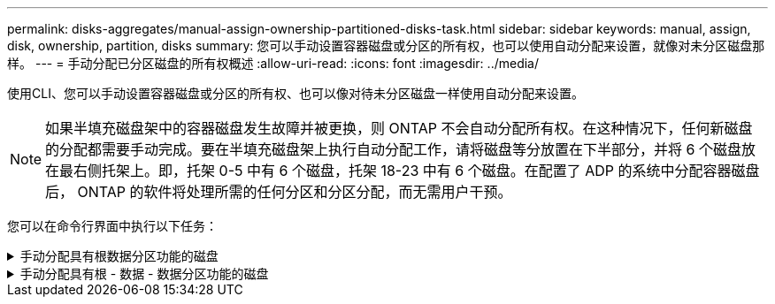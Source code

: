 ---
permalink: disks-aggregates/manual-assign-ownership-partitioned-disks-task.html 
sidebar: sidebar 
keywords: manual, assign, disk, ownership, partition, disks 
summary: 您可以手动设置容器磁盘或分区的所有权，也可以使用自动分配来设置，就像对未分区磁盘那样。 
---
= 手动分配已分区磁盘的所有权概述
:allow-uri-read: 
:icons: font
:imagesdir: ../media/


[role="lead"]
使用CLI、您可以手动设置容器磁盘或分区的所有权、也可以像对待未分区磁盘一样使用自动分配来设置。

[NOTE]
====
如果半填充磁盘架中的容器磁盘发生故障并被更换，则 ONTAP 不会自动分配所有权。在这种情况下，任何新磁盘的分配都需要手动完成。要在半填充磁盘架上执行自动分配工作，请将磁盘等分放置在下半部分，并将 6 个磁盘放在最右侧托架上。即，托架 0-5 中有 6 个磁盘，托架 18-23 中有 6 个磁盘。在配置了 ADP 的系统中分配容器磁盘后， ONTAP 的软件将处理所需的任何分区和分区分配，而无需用户干预。

====
您可以在命令行界面中执行以下任务：

.手动分配具有根数据分区功能的磁盘
[%collapsible]
====
对于根数据分区、有三个自有实体(容器磁盘和两个分区)由HA对共同拥有。

容器磁盘和两个分区并不都由 HA 对中的同一节点拥有，只要它们全部由 HA 对中的一个节点拥有即可。但是、在本地层(聚合)中使用分区时、分区必须归拥有本地层的同一节点所有。

.步骤
. 使用命令行界面显示分区磁盘的当前所有权：
+
`storage disk show -disk _disk_name_ -partition-ownership`

. 将命令行界面权限级别设置为高级：
+
`set -privilege advanced`

. 根据要分配所有权的所有权实体，输入相应的命令：
+
[cols="25,75"]
|===


| 如果要为 ... 分配所有权 | 使用此命令 ... 


 a| 
容器磁盘
 a| 
`s存储磁盘分配 -disk _disk_name_ -owner _owner_name_`



 a| 
数据分区
 a| 
`s存储磁盘分配-disk _disk_name_-owner _owner_name_-data true`



 a| 
根分区
 a| 
`s存储磁盘分配-disk _disk_name_-owner _owner_name_-root true`

|===
+
如果已拥有任何所有权实体、则必须包括"`-force`"选项。



====
.手动分配具有根 - 数据 - 数据分区功能的磁盘
[%collapsible]
====
对于根-数据-数据分区、HA对共有四个自有实体(容器磁盘和三个分区)。

根 - 数据 - 数据分区功能可创建一个小分区作为根分区，并创建两个大小相等的较大数据分区。

参数必须与`disk assign`命令结合使用、才能为根-数据-数据分区磁盘分配正确的分区。您不能对存储池中的磁盘使用这些参数。默认值为"`false`"。

* `-data1 true`参数分配root-data1-data2分区磁盘的`data1`分区。
* `-data2 true`参数分配root-data1-data2分区磁盘的`data2`分区。


.步骤
. 使用命令行界面显示分区磁盘的当前所有权：
+
`storage disk show -disk _disk_name_ -partition-ownership`

. 将命令行界面权限级别设置为高级：
+
`set -privilege advanced`

. 根据要分配所有权的所有权实体，输入相应的命令：
+
[cols="25,75"]
|===


| 如果要为 ... 分配所有权 | 使用此命令 ... 


 a| 
容器磁盘
 a| 
`s存储磁盘分配 -disk _disk_name_ -owner _owner_name_`



 a| 
Data1 分区
 a| 
`s存储磁盘分配-disk _disk_name_-owner _owner_name_-data1 true`



 a| 
Data2 分区
 a| 
`s存储磁盘分配-disk _disk_name_-owner _owner_name_-data2 true`



 a| 
根分区
 a| 
`s存储磁盘分配-disk _disk_name_-owner _owner_name_-root true`

|===


如果已拥有任何所有权实体、则必须包括"`-force`"选项。

====